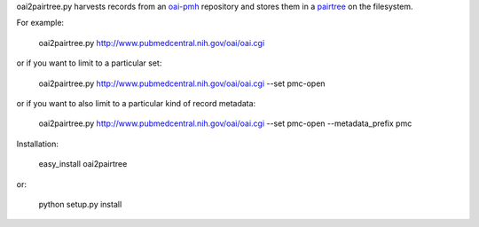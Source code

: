 oai2pairtree.py harvests records from an `oai-pmh <http://www.openarchives.org/OAI/openarchivesprotocol.html>`_ repository and stores them in a `pairtree <https://confluence.ucop.edu/display/Curation/PairTree>`_ on the filesystem. 

For example:

    oai2pairtree.py http://www.pubmedcentral.nih.gov/oai/oai.cgi 

or if you want to limit to a particular set:

    oai2pairtree.py http://www.pubmedcentral.nih.gov/oai/oai.cgi --set pmc-open

or if you want to also limit to a particular kind of record metadata:

    oai2pairtree.py http://www.pubmedcentral.nih.gov/oai/oai.cgi --set pmc-open --metadata_prefix pmc

Installation:

    easy_install oai2pairtree

or:

    python setup.py install

